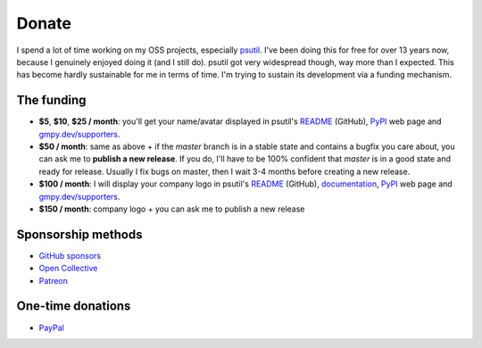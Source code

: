 Donate
######

I spend a lot of time working on my OSS projects, especially `psutil`_. I've been doing this for free for over 13 years now, because I genuinely enjoyed doing it (and I still do). psutil got very widespread though, way more than I expected. This has become hardly sustainable for me in terms of time. I'm trying to sustain its development via a funding mechanism.

The funding
===========

* **$5**, **$10**, **$25 / month**: you'll get your name/avatar displayed in psutil's `README <https://github.com/giampaolo/psutil#supporters>`__ (GitHub), `PyPI <https://pypi.org/project/psutil>`__ web page and `gmpy.dev/supporters <https://gmpy.dev/supporters>`__.

* **$50 / month**: same as above + if the `master` branch is in a stable state and contains a bugfix you care about, you can ask me to **publish a new release**. If you do, I'll have to be 100% confident that `master` is in a good state and ready for release. Usually I fix bugs on master, then I wait 3-4 months before creating a new release.

* **$100 / month**: I will display your company logo in psutil's `README <https://github.com/giampaolo/psutil#supporters>`__ (GitHub), `documentation <https://psutil.readthedocs.io/en/latest/>`__, `PyPI <https://pypi.org/project/psutil>`__ web page and `gmpy.dev/supporters <https://gmpy.dev/supporters>`__.
* **$150 / month**: company logo + you can ask me to publish a new release

Sponsorship methods
===================

- `GitHub sponsors <https://github.com/sponsors/giampaolo>`__
- `Open Collective <https://opencollective.com/psutil>`__
- `Patreon <https://www.patreon.com/gmpy>`__

One-time donations
==================

- `PayPal <https://www.paypal.me/gmpydev>`__

.. _`psutil`: https://github.com/giampaolo/psutil
